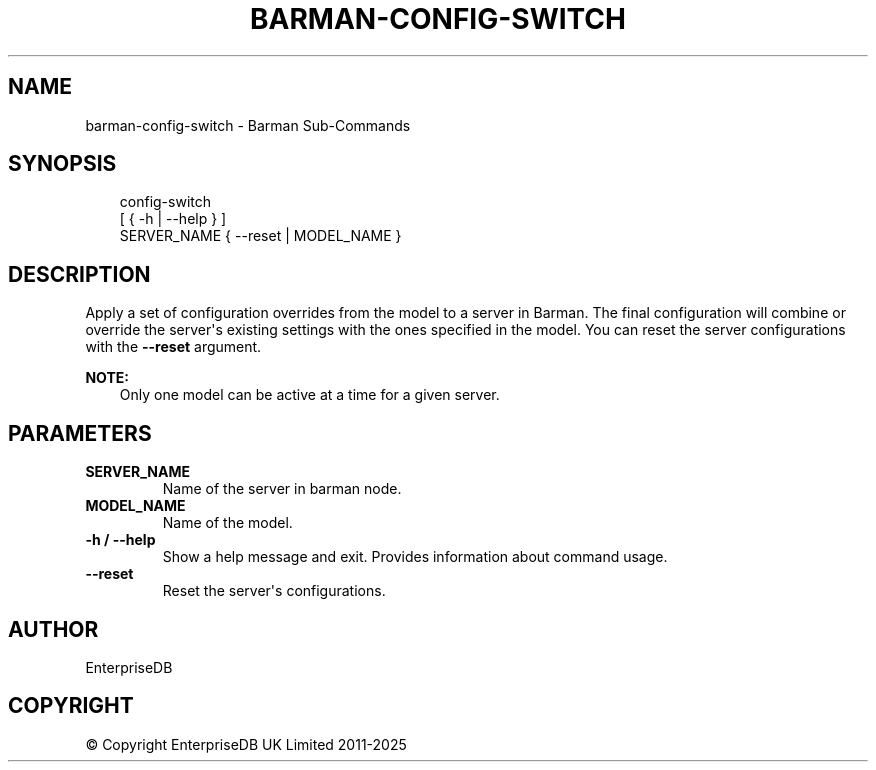 .\" Man page generated from reStructuredText.
.
.
.nr rst2man-indent-level 0
.
.de1 rstReportMargin
\\$1 \\n[an-margin]
level \\n[rst2man-indent-level]
level margin: \\n[rst2man-indent\\n[rst2man-indent-level]]
-
\\n[rst2man-indent0]
\\n[rst2man-indent1]
\\n[rst2man-indent2]
..
.de1 INDENT
.\" .rstReportMargin pre:
. RS \\$1
. nr rst2man-indent\\n[rst2man-indent-level] \\n[an-margin]
. nr rst2man-indent-level +1
.\" .rstReportMargin post:
..
.de UNINDENT
. RE
.\" indent \\n[an-margin]
.\" old: \\n[rst2man-indent\\n[rst2man-indent-level]]
.nr rst2man-indent-level -1
.\" new: \\n[rst2man-indent\\n[rst2man-indent-level]]
.in \\n[rst2man-indent\\n[rst2man-indent-level]]u
..
.TH "BARMAN-CONFIG-SWITCH" "1" "Mar 20, 2025" "3.13" "Barman"
.SH NAME
barman-config-switch \- Barman Sub-Commands
.SH SYNOPSIS
.INDENT 0.0
.INDENT 3.5
.sp
.EX
config\-switch
    [ { \-h | \-\-help } ]
    SERVER_NAME { \-\-reset | MODEL_NAME }
.EE
.UNINDENT
.UNINDENT
.SH DESCRIPTION
.sp
Apply a set of configuration overrides from the model to a server in Barman. The final
configuration will combine or override the server\(aqs existing settings with the ones
specified in the model. You can reset the server configurations with the \fB\-\-reset\fP
argument.
.sp
\fBNOTE:\fP
.INDENT 0.0
.INDENT 3.5
Only one model can be active at a time for a given server.
.UNINDENT
.UNINDENT
.SH PARAMETERS
.INDENT 0.0
.TP
.B \fBSERVER_NAME\fP
Name of the server in barman node.
.TP
.B \fBMODEL_NAME\fP
Name of the model.
.TP
.B \fB\-h\fP / \fB\-\-help\fP
Show a help message and exit. Provides information about command usage.
.TP
.B \fB\-\-reset\fP
Reset the server\(aqs configurations.
.UNINDENT
.SH AUTHOR
EnterpriseDB
.SH COPYRIGHT
© Copyright EnterpriseDB UK Limited 2011-2025
.\" Generated by docutils manpage writer.
.
